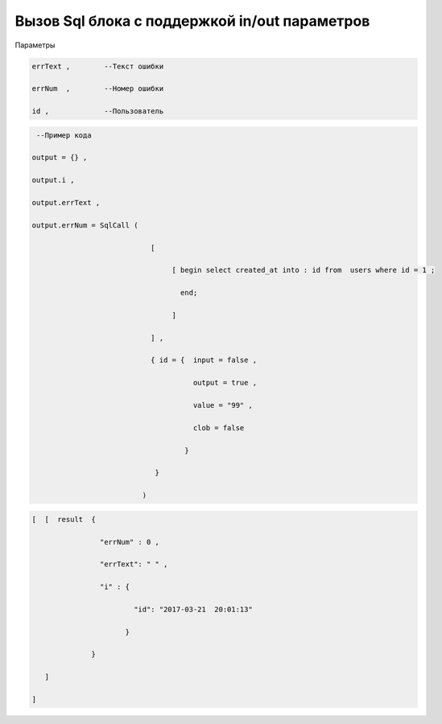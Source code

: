 Вызов Sql блока с поддержкой in/out параметров
=========================================================================================

Параметры

.. code-block:: lua

       errText ,        --Текст ошибки
 
       errNum  ,        --Номер ошибки 

       id ,             --Пользователь

.. code-block:: lua

     --Пример кода 

    output = {} ,

    output.i ,

    output.errText ,

    output.errNum = SqlCall (

                                [

                                     [ begin select created_at into : id from  users where id = 1 ;

                                       end;
  
                                     ]

                                ] ,
        
                                { id = {  input = false ,

                                          output = true , 
 
                                          value = "99" ,

                                          clob = false 

                                        }

                                 }

                              )

.. code-block:: lua 

     [  [  result  { 

                     "errNum" : 0 , 

                     "errText": " " ,

                     "i" : {
 
                             "id": "2017-03-21  20:01:13"

                           }
                   
                   }

        ]

     ]

